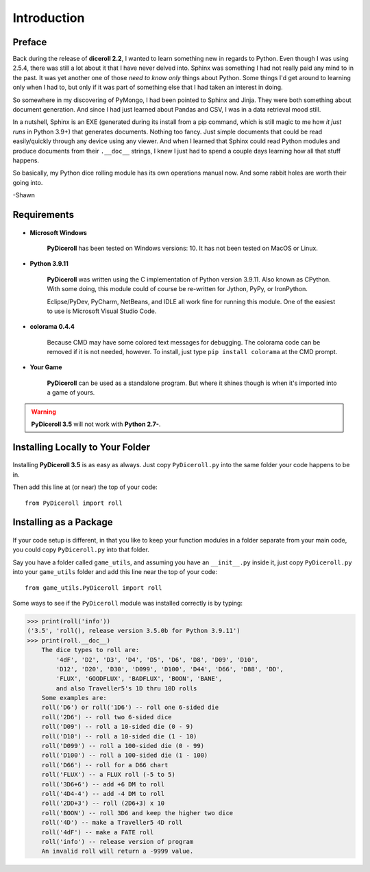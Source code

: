 **Introduction**
================

Preface
-------

Back during the release of **diceroll 2.2**, I wanted to learn something new in regards to Python. Even though I was using 2.5.4,
there was still a lot about it that I have never delved into. Sphinx was something I had not really paid any mind to
in the past. It was yet another one of those *need to know only* things about Python. Some things I'd get around to
learning only when I had to, but only if it was part of something else that I had taken an interest in doing.

So somewhere in my discovering of PyMongo, I had been pointed to Sphinx and Jinja. They were both something about document
generation. And since I had just learned about Pandas and CSV, I was in a data retrieval mood still.

In a nutshell,
Sphinx is an EXE (generated during its install from a pip command, which is still magic to me how *it just runs* in
Python 3.9+) that generates documents. Nothing too fancy. Just simple documents that could be read easily/quickly
through any device using any viewer. And when I learned that Sphinx could read Python modules and produce documents
from their ``.__doc__`` strings, I knew I just had to spend a couple days learning how all that stuff happens. 

So basically, my Python dice rolling module has its own operations manual now. And some rabbit holes are
worth their going into.

-Shawn


Requirements
------------

.. figure:: requirements.png

* **Microsoft Windows**
   
   **PyDiceroll** has been tested on Windows versions: 10.
   It has not been tested on MacOS or Linux.
   
* **Python 3.9.11**
   
   **PyDiceroll** was written using the C implementation of Python
   version 3.9.11. Also known as CPython. With some doing, this
   module could of course be re-written for Jython, PyPy, or
   IronPython.
   
   Eclipse/PyDev, PyCharm, NetBeans, and IDLE all work fine for
   running this module. One of the easiest to use is Microsoft Visual Studio Code.

* **colorama 0.4.4**

   Because CMD may have some colored text messages for debugging. The colorama
   code can be removed if it is not needed, however. To install, just type ``pip install colorama`` at the CMD prompt.
   
* **Your Game**
   
   **PyDiceroll** can be used as a standalone program. But where it shines though is when it's imported into a game of yours.
   

.. Warning::
   **PyDiceroll 3.5** will not work with **Python 2.7-**.


Installing Locally to Your Folder
---------------------------------

.. figure:: python_file.png

Installing **PyDiceroll 3.5** is as easy as always. Just copy ``PyDiceroll.py`` into the same folder
your code happens to be in.

Then add this line at (or near) the top of your code: ::

   from PyDiceroll import roll

Installing as a Package
-----------------------

.. figure:: python_package.png

If your code setup is different, in that you like to keep your function modules in a folder separate
from your main code, you could copy ``PyDiceroll.py`` into that folder.

Say you have a folder called ``game_utils``, and assuming you have an ``__init__.py`` inside it, just copy ``PyDiceroll.py``
into your ``game_utils`` folder and add this line near the top of your code: ::

   from game_utils.PyDiceroll import roll

Some ways to see if the ``PyDiceroll`` module was installed correctly is by typing:

>>> print(roll('info'))
('3.5', 'roll(), release version 3.5.0b for Python 3.9.11')
>>> print(roll.__doc__)
    The dice types to roll are:
        '4dF', 'D2', 'D3', 'D4', 'D5', 'D6', 'D8', 'D09', 'D10',
        'D12', 'D20', 'D30', 'D099', 'D100', 'D44', 'D66', 'D88', 'DD',
        'FLUX', 'GOODFLUX', 'BADFLUX', 'BOON', 'BANE',
        and also Traveller5's 1D thru 10D rolls
    Some examples are:
    roll('D6') or roll('1D6') -- roll one 6-sided die
    roll('2D6') -- roll two 6-sided dice
    roll('D09') -- roll a 10-sided die (0 - 9)
    roll('D10') -- roll a 10-sided die (1 - 10)
    roll('D099') -- roll a 100-sided die (0 - 99)
    roll('D100') -- roll a 100-sided die (1 - 100)
    roll('D66') -- roll for a D66 chart
    roll('FLUX') -- a FLUX roll (-5 to 5)
    roll('3D6+6') -- add +6 DM to roll
    roll('4D4-4') -- add -4 DM to roll
    roll('2DD+3') -- roll (2D6+3) x 10
    roll('BOON') -- roll 3D6 and keep the higher two dice
    roll('4D') -- make a Traveller5 4D roll
    roll('4dF') -- make a FATE roll
    roll('info') -- release version of program
    An invalid roll will return a -9999 value.